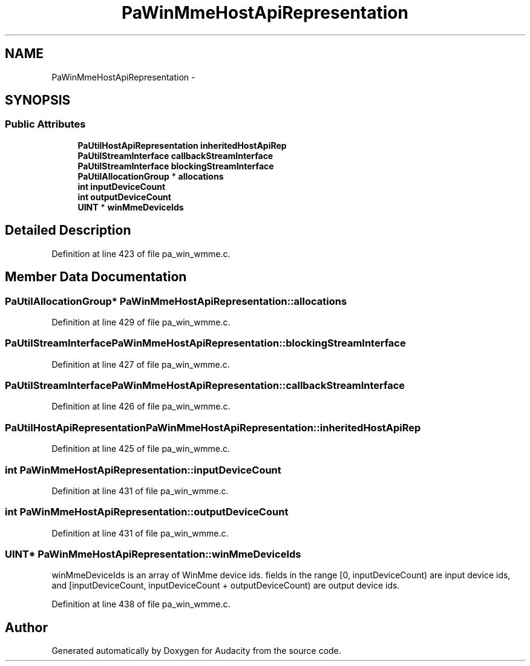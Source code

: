 .TH "PaWinMmeHostApiRepresentation" 3 "Thu Apr 28 2016" "Audacity" \" -*- nroff -*-
.ad l
.nh
.SH NAME
PaWinMmeHostApiRepresentation \- 
.SH SYNOPSIS
.br
.PP
.SS "Public Attributes"

.in +1c
.ti -1c
.RI "\fBPaUtilHostApiRepresentation\fP \fBinheritedHostApiRep\fP"
.br
.ti -1c
.RI "\fBPaUtilStreamInterface\fP \fBcallbackStreamInterface\fP"
.br
.ti -1c
.RI "\fBPaUtilStreamInterface\fP \fBblockingStreamInterface\fP"
.br
.ti -1c
.RI "\fBPaUtilAllocationGroup\fP * \fBallocations\fP"
.br
.ti -1c
.RI "\fBint\fP \fBinputDeviceCount\fP"
.br
.ti -1c
.RI "\fBint\fP \fBoutputDeviceCount\fP"
.br
.ti -1c
.RI "\fBUINT\fP * \fBwinMmeDeviceIds\fP"
.br
.in -1c
.SH "Detailed Description"
.PP 
Definition at line 423 of file pa_win_wmme\&.c\&.
.SH "Member Data Documentation"
.PP 
.SS "\fBPaUtilAllocationGroup\fP* PaWinMmeHostApiRepresentation::allocations"

.PP
Definition at line 429 of file pa_win_wmme\&.c\&.
.SS "\fBPaUtilStreamInterface\fP PaWinMmeHostApiRepresentation::blockingStreamInterface"

.PP
Definition at line 427 of file pa_win_wmme\&.c\&.
.SS "\fBPaUtilStreamInterface\fP PaWinMmeHostApiRepresentation::callbackStreamInterface"

.PP
Definition at line 426 of file pa_win_wmme\&.c\&.
.SS "\fBPaUtilHostApiRepresentation\fP PaWinMmeHostApiRepresentation::inheritedHostApiRep"

.PP
Definition at line 425 of file pa_win_wmme\&.c\&.
.SS "\fBint\fP PaWinMmeHostApiRepresentation::inputDeviceCount"

.PP
Definition at line 431 of file pa_win_wmme\&.c\&.
.SS "\fBint\fP PaWinMmeHostApiRepresentation::outputDeviceCount"

.PP
Definition at line 431 of file pa_win_wmme\&.c\&.
.SS "\fBUINT\fP* PaWinMmeHostApiRepresentation::winMmeDeviceIds"
winMmeDeviceIds is an array of WinMme device ids\&. fields in the range [0, inputDeviceCount) are input device ids, and [inputDeviceCount, inputDeviceCount + outputDeviceCount) are output device ids\&. 
.PP
Definition at line 438 of file pa_win_wmme\&.c\&.

.SH "Author"
.PP 
Generated automatically by Doxygen for Audacity from the source code\&.
